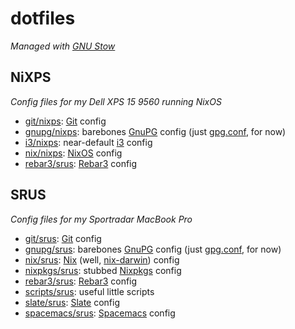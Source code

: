 #+STARTUP: showall
* dotfiles
/Managed with [[https://www.gnu.org/software/stow][GNU Stow]]/

** NiXPS
/Config files for my Dell XPS 15 9560 running NixOS/
- [[./git/nixps][git/nixps]]: [[https://git-scm.com/][Git]] config
- [[./gnupg/nixps][gnupg/nixps]]: barebones [[https://gnupg.org/][GnuPG]] config (just [[./gnupg/srus/.gnupg/gpg.conf][gpg.conf]], for now)
- [[./i3/nixps][i3/nixps]]: near-default [[https://i3wm.org/][i3]] config
- [[./nix/nixps][nix/nixps]]: [[https://nixos.org/][NixOS]] config
- [[./rebar3/srus][rebar3/srus]]: [[https://www.rebar3.org/][Rebar3]] config

** SRUS
/Config files for my Sportradar MacBook Pro/
- [[./git/srus][git/srus]]: [[https://git-scm.com/][Git]] config
- [[./gnupg/srus][gnupg/srus]]: barebones [[https://gnupg.org/][GnuPG]] config (just [[./gnupg/srus/.gnupg/gpg.conf][gpg.conf]], for now)
- [[./nix/srus][nix/srus]]: [[https://nixos.org/nix/][Nix]] (well, [[https://github.com/LnL7/nix-darwin][nix-darwin]]) config
- [[./nixpkgs/srus][nixpkgs/srus]]: stubbed [[https://nixos.org/nixpkgs/][Nixpkgs]] config
- [[./rebar3/srus][rebar3/srus]]: [[https://www.rebar3.org/][Rebar3]] config
- [[./scripts/srus][scripts/srus]]: useful little scripts
- [[./slate/srus][slate/srus]]: [[https://github.com/jigish/slate][Slate]] config
- [[./spacemacs/srus][spacemacs/srus]]: [[http://spacemacs.org/][Spacemacs]] config
